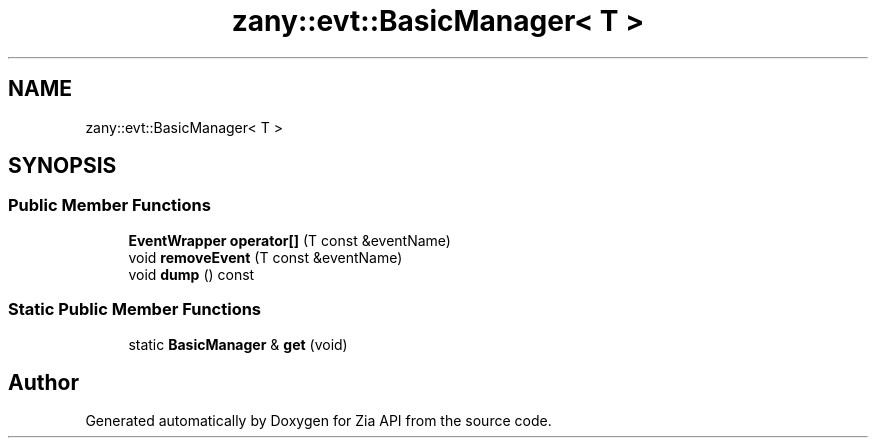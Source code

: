 .TH "zany::evt::BasicManager< T >" 3 "Tue Feb 12 2019" "Zia API" \" -*- nroff -*-
.ad l
.nh
.SH NAME
zany::evt::BasicManager< T >
.SH SYNOPSIS
.br
.PP
.SS "Public Member Functions"

.in +1c
.ti -1c
.RI "\fBEventWrapper\fP \fBoperator[]\fP (T const &eventName)"
.br
.ti -1c
.RI "void \fBremoveEvent\fP (T const &eventName)"
.br
.ti -1c
.RI "void \fBdump\fP () const"
.br
.in -1c
.SS "Static Public Member Functions"

.in +1c
.ti -1c
.RI "static \fBBasicManager\fP & \fBget\fP (void)"
.br
.in -1c

.SH "Author"
.PP 
Generated automatically by Doxygen for Zia API from the source code\&.
